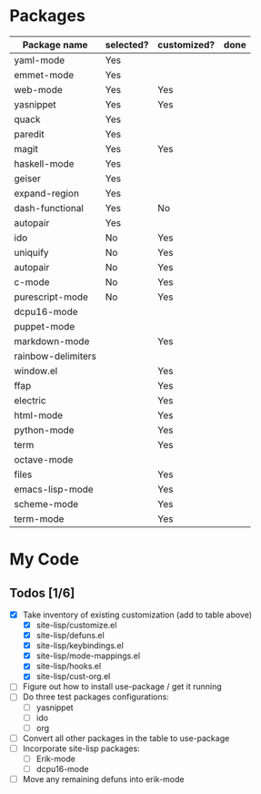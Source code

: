 * Packages

| Package name       | selected? | customized? | done |
|--------------------+-----------+-------------+------|
| yaml-mode          | Yes       |             |      |
| emmet-mode         | Yes       |             |      |
| web-mode           | Yes       | Yes         |      |
| yasnippet          | Yes       | Yes         |      |
| quack              | Yes       |             |      |
| paredit            | Yes       |             |      |
| magit              | Yes       | Yes         |      |
| haskell-mode       | Yes       |             |      |
| geiser             | Yes       |             |      |
| expand-region      | Yes       |             |      |
| dash-functional    | Yes       | No          |      |
| autopair           | Yes       |             |      |
| ido                | No        | Yes         |      |
| uniquify           | No        | Yes         |      |
| autopair           | No        | Yes         |      |
| c-mode             | No        | Yes         |      |
| purescript-mode    | No        | Yes         |      |
| dcpu16-mode        |           |             |      |
| puppet-mode        |           |             |      |
| markdown-mode      |           | Yes         |      |
| rainbow-delimiters |           |             |      |
| window.el          |           | Yes         |      |
| ffap               |           | Yes         |      |
| electric           |           | Yes         |      |
| html-mode          |           | Yes         |      |
| python-mode        |           | Yes         |      |
| term               |           | Yes         |      |
| octave-mode        |           |             |      |
| files              |           | Yes         |      |
| emacs-lisp-mode    |           | Yes         |      |
| scheme-mode        |           | Yes         |      |
| term-mode          |           | Yes         |      |


* My Code

** Todos [1/6]
- [X] Take inventory of existing customization (add to table above)
  - [X] site-lisp/customize.el
  - [X] site-lisp/defuns.el
  - [X] site-lisp/keybindings.el
  - [X] site-lisp/mode-mappings.el
  - [X] site-lisp/hooks.el
  - [X] site-lisp/cust-org.el
- [ ] Figure out how to install use-package / get it running
- [ ] Do three test packages configurations:
  - [ ] yasnippet
  - [ ] ido
  - [ ] org
- [ ] Convert all other packages in the table to use-package
- [ ] Incorporate site-lisp packages:
  - [ ] Erik-mode
  - [ ] dcpu16-mode
- [ ] Move any remaining defuns into erik-mode
